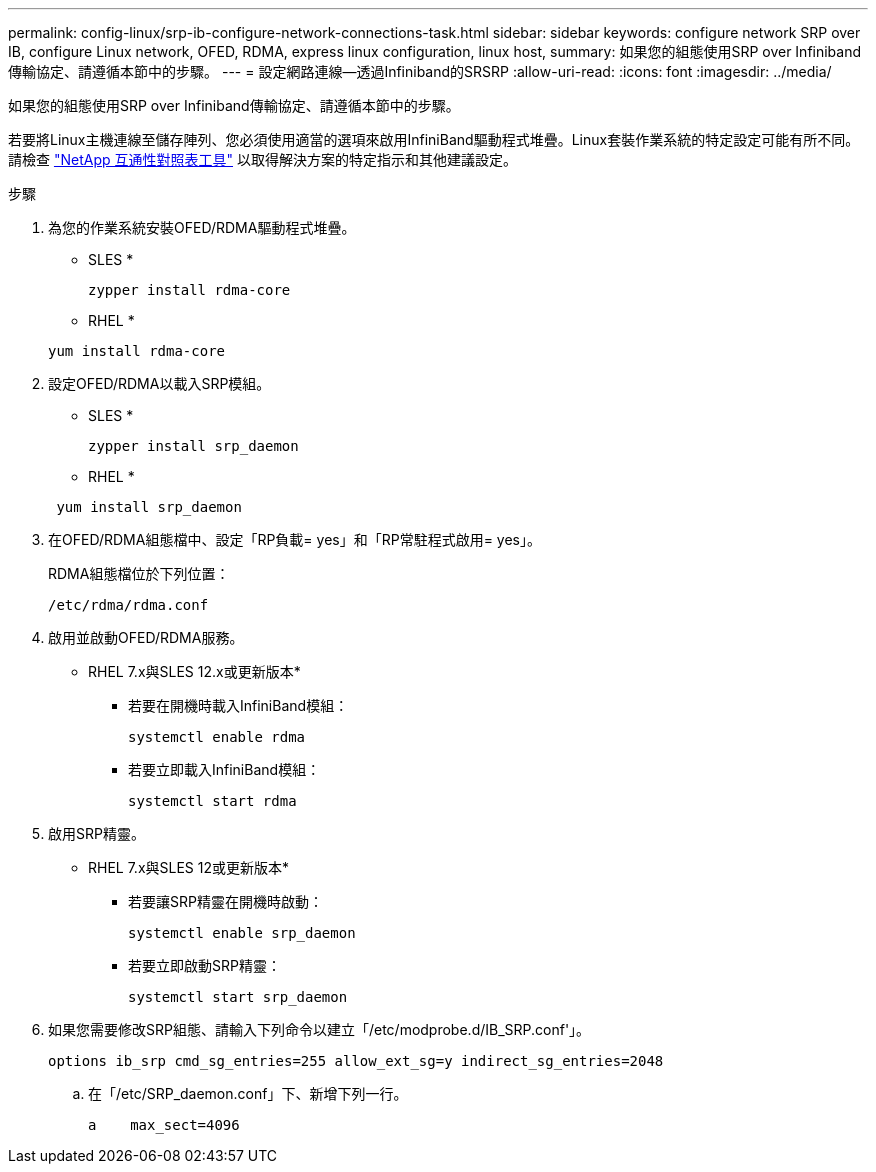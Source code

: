 ---
permalink: config-linux/srp-ib-configure-network-connections-task.html 
sidebar: sidebar 
keywords: configure network SRP over IB, configure Linux network, OFED, RDMA, express linux configuration, linux host, 
summary: 如果您的組態使用SRP over Infiniband傳輸協定、請遵循本節中的步驟。 
---
= 設定網路連線—透過Infiniband的SRSRP
:allow-uri-read: 
:icons: font
:imagesdir: ../media/


[role="lead"]
如果您的組態使用SRP over Infiniband傳輸協定、請遵循本節中的步驟。

若要將Linux主機連線至儲存陣列、您必須使用適當的選項來啟用InfiniBand驅動程式堆疊。Linux套裝作業系統的特定設定可能有所不同。請檢查 https://mysupport.netapp.com/matrix["NetApp 互通性對照表工具"^] 以取得解決方案的特定指示和其他建議設定。

.步驟
. 為您的作業系統安裝OFED/RDMA驅動程式堆疊。
+
* SLES *

+
[listing]
----
zypper install rdma-core
----
+
* RHEL *

+
[listing]
----
yum install rdma-core
----
. 設定OFED/RDMA以載入SRP模組。
+
* SLES *

+
[listing]
----
zypper install srp_daemon
----
+
* RHEL *

+
[listing]
----
 yum install srp_daemon
----
. 在OFED/RDMA組態檔中、設定「RP負載= yes」和「RP常駐程式啟用= yes」。
+
RDMA組態檔位於下列位置：

+
[listing]
----
/etc/rdma/rdma.conf
----
. 啟用並啟動OFED/RDMA服務。
+
* RHEL 7.x與SLES 12.x或更新版本*

+
** 若要在開機時載入InfiniBand模組：
+
[listing]
----
systemctl enable rdma
----
** 若要立即載入InfiniBand模組：
+
[listing]
----
systemctl start rdma
----


. 啟用SRP精靈。
+
* RHEL 7.x與SLES 12或更新版本*

+
** 若要讓SRP精靈在開機時啟動：
+
[listing]
----
systemctl enable srp_daemon
----
** 若要立即啟動SRP精靈：
+
[listing]
----
systemctl start srp_daemon
----


. 如果您需要修改SRP組態、請輸入下列命令以建立「/etc/modprobe.d/IB_SRP.conf'」。
+
[listing]
----
options ib_srp cmd_sg_entries=255 allow_ext_sg=y indirect_sg_entries=2048
----
+
.. 在「/etc/SRP_daemon.conf」下、新增下列一行。
+
[listing]
----
a    max_sect=4096
----



